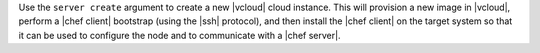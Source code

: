 .. The contents of this file are included in multiple topics.
.. This file describes a command or a sub-command for Knife.
.. This file should not be changed in a way that hinders its ability to appear in multiple documentation sets.


Use the ``server create`` argument to create a new |vcloud| cloud instance. This will provision a new image in |vcloud|, perform a |chef client| bootstrap (using the |ssh| protocol), and then install the |chef client| on the target system so that it can be used to configure the node and to communicate with a |chef server|.